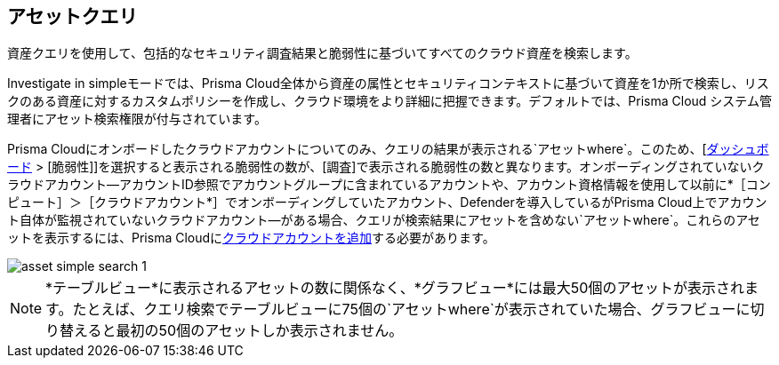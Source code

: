 == アセットクエリ

資産クエリを使用して、包括的なセキュリティ調査結果と脆弱性に基づいてすべてのクラウド資産を検索します。

Investigate in simpleモードでは、Prisma Cloud全体から資産の属性とセキュリティコンテキストに基づいて資産を1か所で検索し、リスクのある資産に対するカスタムポリシーを作成し、クラウド環境をより詳細に把握できます。デフォルトでは、Prisma Cloud システム管理者にアセット検索権限が付与されています。

//RLP-118673 and RLP-119856 with 23.11.1

Prisma Cloudにオンボードしたクラウドアカウントについてのみ、クエリの結果が表示される`アセットwhere`。このため、[xref:../../dashboards/dashboards-vulnerabilities.adoc[ダッシュボード] > [脆弱性]]を選択すると表示される脆弱性の数が、[調査]で表示される脆弱性の数と異なります。オンボーディングされていないクラウドアカウント—アカウントID参照でアカウントグループに含まれているアカウントや、アカウント資格情報を使用して以前に*［コンピュート］＞［クラウドアカウント*］でオンボーディングしていたアカウント、Defenderを導入しているがPrisma Cloud上でアカウント自体が監視されていないクラウドアカウント—がある場合、クエリが検索結果にアセットを含めない`アセットwhere`。これらのアセットを表示するには、Prisma Cloudにxref:../../connect/connect-cloud-accounts/connect-cloud-accounts.adoc[クラウドアカウントを追加]する必要があります。

image::search-and-investigate/asset-simple-search-1.png[]

//With Investigate in simple mode, powered by asset RQL grammar? You need to enable corresponding capabilities to have access to the full suite of security findings for running an asset search. 

NOTE: *テーブルビュー*に表示されるアセットの数に関係なく、*グラフビュー*には最大50個のアセットが表示されます。たとえば、クエリ検索でテーブルビューに75個の`アセットwhere`が表示されていた場合、グラフビューに切り替えると最初の50個のアセットしか表示されません。